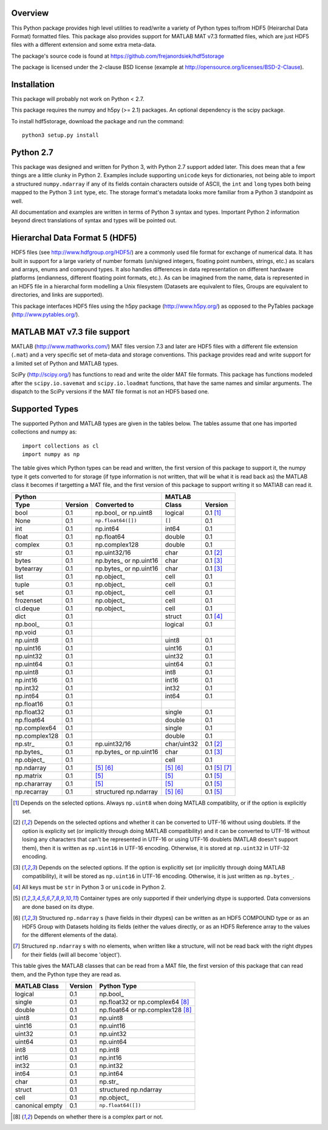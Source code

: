 Overview
========

This Python package provides high level utilities to read/write a
variety of Python types to/from HDF5 (Heirarchal Data Format) formatted
files. This package also provides support for MATLAB MAT v7.3 formatted
files, which are just HDF5 files with a different extension and some
extra meta-data.

The package's source code is found at
https://github.com/frejanordsiek/hdf5storage

The package is licensed under the 2-clause BSD license (example at
http://opensource.org/licenses/BSD-2-Clause).

Installation
============

This package will probably not work on Python < 2.7.

This package requires the numpy and h5py (>= 2.1) packages. An optional
dependency is the scipy package.

To install hdf5storage, download the package and run the command::

    python3 setup.py install

Python 2.7
==========

This package was designed and written for Python 3, with Python 2.7
support added later. This does mean that a few things are a little
clunky in Python 2. Examples include supporting ``unicode`` keys for
dictionaries, not being able to import a structured ``numpy.ndarray`` if
any of its fields contain characters outside of ASCII, the ``int`` and
``long`` types both being mapped to the Python 3 ``int`` type, etc. The
storage format's metadata looks more familiar from a Python 3 standpoint
as well.

All documentation and examples are written in terms of Python 3 syntax
and types. Important Python 2 information beyond direct translations of
syntax and types will be pointed out.

Hierarchal Data Format 5 (HDF5)
===============================

HDF5 files (see http://www.hdfgroup.org/HDF5/) are a commonly used file
format for exchange of numerical data. It has built in support for a
large variety of number formats (un/signed integers, floating point
numbers, strings, etc.) as scalars and arrays, enums and compound types.
It also handles differences in data representation on different hardware
platforms (endianness, different floating point formats, etc.). As can
be imagined from the name, data is represented in an HDF5 file in a
hierarchal form modelling a Unix filesystem (Datasets are equivalent to
files, Groups are equivalent to directories, and links are supported).

This package interfaces HDF5 files using the h5py package
(http://www.h5py.org/) as opposed to the PyTables package
(http://www.pytables.org/).

MATLAB MAT v7.3 file support
============================

MATLAB (http://www.mathworks.com/) MAT files version 7.3 and later are
HDF5 files with a different file extension (``.mat``) and a very
specific set of meta-data and storage conventions. This package provides
read and write support for a limited set of Python and MATLAB types.

SciPy (http://scipy.org/) has functions to read and write the older MAT
file formats. This package has functions modeled after the
``scipy.io.savemat`` and ``scipy.io.loadmat`` functions, that have the
same names and similar arguments. The dispatch to the SciPy versions if
the MAT file format is not an HDF5 based one.

Supported Types
===============

The supported Python and MATLAB types are given in the tables below.
The tables assume that one has imported collections and numpy as::

    import collections as cl
    import numpy as np

The table gives which Python types can be read and written, the first
version of this package to support it, the numpy type it gets
converted to for storage (if type information is not written, that
will be what it is read back as) the MATLAB class it becomes if
targetting a MAT file, and the first version of this package to
support writing it so MATlAB can read it.

=============  =======  ==========================  ===========  =============
Python                                              MATLAB
--------------------------------------------------  --------------------------
Type           Version  Converted to                Class        Version
=============  =======  ==========================  ===========  =============
bool           0.1      np.bool\_ or np.uint8       logical      0.1 [1]_
None           0.1      ``np.float64([])``          ``[]``       0.1
int            0.1      np.int64                    int64        0.1
float          0.1      np.float64                  double       0.1
complex        0.1      np.complex128               double       0.1
str            0.1      np.uint32/16                char         0.1 [2]_
bytes          0.1      np.bytes\_ or np.uint16     char         0.1 [3]_
bytearray      0.1      np.bytes\_ or np.uint16     char         0.1 [3]_
list           0.1      np.object\_                 cell         0.1
tuple          0.1      np.object\_                 cell         0.1
set            0.1      np.object\_                 cell         0.1
frozenset      0.1      np.object\_                 cell         0.1
cl.deque       0.1      np.object\_                 cell         0.1
dict           0.1                                  struct       0.1 [4]_
np.bool\_      0.1                                  logical      0.1
np.void        0.1
np.uint8       0.1                                  uint8        0.1
np.uint16      0.1                                  uint16       0.1
np.uint32      0.1                                  uint32       0.1
np.uint64      0.1                                  uint64       0.1
np.uint8       0.1                                  int8         0.1
np.int16       0.1                                  int16        0.1
np.int32       0.1                                  int32        0.1
np.int64       0.1                                  int64        0.1
np.float16     0.1
np.float32     0.1                                  single       0.1
np.float64     0.1                                  double       0.1
np.complex64   0.1                                  single       0.1
np.complex128  0.1                                  double       0.1
np.str\_       0.1      np.uint32/16                char/uint32  0.1 [2]_
np.bytes\_     0.1      np.bytes\_ or np.uint16     char         0.1 [3]_
np.object\_    0.1                                  cell         0.1
np.ndarray     0.1      [5]_ [6]_                   [5]_ [6]_    0.1 [5]_ [7]_
np.matrix      0.1      [5]_                        [5]_         0.1 [5]_
np.chararray   0.1      [5]_                        [5]_         0.1 [5]_
np.recarray    0.1      structured np.ndarray       [5]_ [6]_    0.1 [5]_
=============  =======  ==========================  ===========  =============

.. [1] Depends on the selected options. Always ``np.uint8`` when doing
       MATLAB compatiblity, or if the option is explicitly set.
.. [2] Depends on the selected options and whether it can be converted
       to UTF-16 without using doublets. If the option is explicity set
       (or implicitly through doing MATLAB compatibility) and it can be
       converted to UTF-16 without losing any characters that can't be
       represented in UTF-16 or using UTF-16 doublets (MATLAB doesn't
       support them), then it is written as ``np.uint16`` in UTF-16
       encoding. Otherwise, it is stored at ``np.uint32`` in UTF-32
       encoding.
.. [3] Depends on the selected options. If the option is explicitly set
       (or implicitly through doing MATLAB compatibility), it will be
       stored as ``np.uint16`` in UTF-16 encoding. Otherwise, it is just
       written as ``np.bytes_``.
.. [4] All keys must be ``str`` in Python 3 or ``unicode`` in Python 2.
.. [5] Container types are only supported if their underlying dtype is
       supported. Data conversions are done based on its dtype.
.. [6] Structured ``np.ndarray`` s (have fields in their dtypes) can be
       written as an HDF5 COMPOUND type or as an HDF5 Group with Datasets
       holding its fields (either the values directly, or as an HDF5
       Reference array to the values for the different elements of the
       data).
.. [7] Structured ``np.ndarray`` s with no elements, when written like a
       structure, will not be read back with the right dtypes for their
       fields (will all become 'object').

This table gives the MATLAB classes that can be read from a MAT file,
the first version of this package that can read them, and the Python
type they are read as.

===============  =======  =================================
MATLAB Class     Version  Python Type
===============  =======  =================================
logical          0.1      np.bool\_
single           0.1      np.float32 or np.complex64 [8]_
double           0.1      np.float64 or np.complex128 [8]_
uint8            0.1      np.uint8
uint16           0.1      np.uint16
uint32           0.1      np.uint32
uint64           0.1      np.uint64
int8             0.1      np.int8
int16            0.1      np.int16
int32            0.1      np.int32
int64            0.1      np.int64
char             0.1      np.str\_
struct           0.1      structured np.ndarray
cell             0.1      np.object\_
canonical empty  0.1      ``np.float64([])``
===============  =======  =================================

.. [8] Depends on whether there is a complex part or not.
